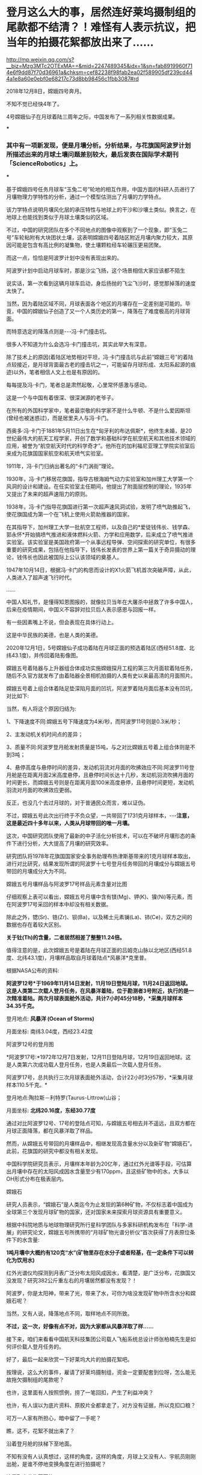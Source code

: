 * 登月这么大的事，居然连好莱坞摄制组的尾款都不结清？！难怪有人表示抗议，把当年的拍摄花絮都放出来了……


http://mp.weixin.qq.com/s?__biz=Mzg3MTc2OTExMA==&mid=2247489345&idx=1&sn=fab8919960f714e6f9dd87f70d36961a&chksm=cef82238f98fab2ea02f589905df239cd444a1e8a60e0ebf0e68217c73d8bb98456c1fbb3087#rd


2018年12月8日，嫦娥四号奔月。

不知不觉已经快4年了。

4号嫦娥仙子在月球着陆三周年之际，中国发布了一系列相关性数据成果。

***

*** 其中有一项新发现，便是月壤分析。分析结果，与花旗国阿波罗计划所描述出来的月球土壤问题差别较大，最后发表在国际学术期刊「ScienceRobotics」上。

***

基于嫦娥四号任务月球车“玉兔二号”轮地的相互作用，中国方面的科研人员进行了月壤物理力学特性的分析，通过一个模型估测出了月壤的力学特点。

该力学特点说明月壤风化层的承压特性与地球上的干沙和沙壤土类似。换言之，在地球上也能找到类似于月球土壤类似的区域。

[[./img/107-1.png]]

[[./img/107-2.jpeg]]

不过，中国的研究团队在多个不同地点的图像中观察到了一个现象，即“玉兔二号”车轮粘附有大块团状土壤，这表明嫦娥四号着陆区附近月壤内聚力较大，其原因可能是包含有高比例的凝集物，使土壤颗粒经车轮碾压更易团聚。

[[./img/107-3.jpeg]]

而这一点，恰恰是阿波罗计划中没有表现出来的。

阿波罗计划中启动月球车时，那是沙尘飞扬，这个场景相信大家应该都不陌生

[[./img/107-4.jpeg]]

说实话，第一次看到这辆月球车启动，身后扬抛的飞尘飞沙时，感觉那掉落的速度太快了。

当然，因为着陆区域不同，月球表面各个地区的月壤存在一定差别是可能的。毕竟，中国的嫦娥仙子创造了又一个人类历史的第一，降落在了难度极高的月球背面。

而特意选定的降落点则是-﻿-﻿-冯·卡门撞击坑。

[[./img/107-5.jpeg]]

[[./img/107-6.png]]

很多人不知道为什么会选冯·卡门撞击坑，其实此举大有深意。

除了技术上的原因(着陆区地势相对平坦，冯·卡门撞击坑与此前“嫦娥三号”的着陆点较接近，是月球背面最古老的撞击坑之一，可能留存月球形成、太阳系起源的痕迹)以外，笔者相信人文上也是有原因的。

每每提及冯·卡门，笔者总是肃然起敬，心里常怀感激与感动。

这是一个与中国有着很深、很深渊源的老爷子。

在所有的外国科学家中，笔者最崇敬的科学家不是什么牛顿、不是什么爱因斯坦(曾经也被迷惑过)，而是居里夫人与冯·卡门。

西奥多·冯·卡门于1881年5月11日出生在*匈牙利的布达佩斯*，他终生未婚，是20世纪最伟大的航天工程学家，开创了数学和基础科学在航空航天和其他技术领域的应用，被誉为“航空航天时代的科学奇才”。他所在的加利福尼亚理工学院实验室后来成为花旗国国家航空和航天喷气实验室。

1911年，冯·卡门归纳出著名的“卡门涡街”理论。

1930年，冯·卡门移居花旗国，指导古根海姆气动力实验室和加州理工大学第一个风洞的设计和建设。在任实验室主任期间，他提出了附面层控制的理论，1935年又提出了未来的超声速阻力的原则。

1938年，冯·卡门指导花旗国进行第一次超声速风洞试验，发明了喷气助推起飞，使花旗国成为第一个在飞机上使用火箭助推器的国家。

在其指导下，加州理工大学一批航空工程师，以及自己的*爱徒钱伟长、钱学森、郭永怀*开始搞喷气推进和液体燃料火箭、力学和应用数学，后来成立了喷气推进实验室。该实验室是美国政府第一个从事远程导弹、空间探索的研究单位，有很多重要的研究成果，包括在他指导下，钱伟长发表的世界上第一篇关于奇异摄动的理论，钱伟长也因此被国际上公认该领域的奠基人。

1947年10月14日，根据冯·卡门的构思而设计的X1火箭飞机首次突破声障，从此，人类进入了超声速飞行时代。

......

中国人知礼节，是懂得知恩图报的，就像拉贝当年在大屠杀中拯救了许多中国人，后来在疫情期间，中国义不容辞对拉贝后人表示感恩与回报一样。

有一些因素嘴上不说，但会表现在具体行动上。

这是中华民族的美德，也是人类的美德。

2020年12月1日，5号嫦娥仙子成功着陆在月球正面的预选着陆区(西经51.8度、北纬43.1度)，并传回着陆影像图。

嫦娥五号着陆器与上升器组合体成功实施嫦娥探月工程的第三次月面软着陆任务，随后不久官方就发布了由着陆器全景相机拍摄的人类有史以来最高清的月面照片。

[[./img/107-7.jpeg]]

嫦娥五号着上组合体着陆足垫深陷月面的凹坑，阿波罗着陆月面后基本没有凹坑，对比如下:

[[./img/107-8.png]]

当然，有人将这个原因归结为:

1、下降速度不同:嫦娥五号下降速度为4米/秒，而阿波罗11号则是0.3米/秒；

2、主发动机关机时间点的差异；

3、质量不同:阿波罗登月舱发射质量是15吨，与之对比嫦娥五号着上组合体则是不到3吨；

4、悬停高度与悬停时间的差异，发动机羽流对月面的吹拂效应不同:阿波罗11号登月舱是在距离月面2米高度悬停，且悬停时间长达十几秒，发动机羽流吹拂月面的时间更长，而嫦娥五号则是在距离月面100米高度悬停，且悬停时间更短，发动机羽流对月面的吹拂效应更弱。

反正，也没几个去过月球的，对于普通民众而言，难以证伪。

[[./img/107-9.png]]

不过，嫦娥五号此次出行终于不负众望，一共带回了1731克月球样本，-﻿-﻿-*注意，这是最近四十多年以来，人类从月球带回的唯一月壤。*

这次，中国研究团队使用了最新的中子活化分析技术，可以在不破坏月壤形态的条件下进行分析，大大提高了月壤的研究效率。

研究团队将1978年花旗国国家安全事务助理布热津斯基带来的1克月球样本取出，进行对比研究，结果发现所谓的阿波罗十七号登月任务带回的月壤成分与嫦娥五号带回的月壤成分大为不同。

嫦娥五号月壤样品与阿波罗17号样品元素含量对比图

[[./img/107-10.jpeg]]

仔细观察上表可以看出，嫦娥五号月壤中含有镁(Mg)、钾(K)、镍(Ni)等元素，而在阿波罗17号采回的样本中却没有相关数据。

除此之外，锶(Sr)、锆(Zr)、钡(Ba)，以及稀土元素镧(La)、铈(Ce)，双方之间的数据也存在着较大区别。

*关于钍(Th)的含量，二者居然相差了整整11.24倍。*

值得注意的是，此次嫦娥五号是着陆在月球正面的吕姆克山脉以北地区(西经51.8度、北纬43.1度)，月壤样品取自月球着陆点*风暴洋*克里普。

根据NASA公布的资料:

*阿波罗12号*于1969年11月14日发射，11月19日登陆月球，11月24日返回地球。这是人类第二次载人登月任务，在风暴洋着陆，位于勘测者3号附近，执行的是一次精准着陆。两次月球表面舱外活动，共计7小时45分18秒，*采集月球样本34.35千克。*

登月地点: *风暴洋 (Ocean of Storms)*

月面坐标: 南纬3.04度，西经23.42度

[[./img/107-11.jpeg]]

阿波罗12号的登月图

[[./img/107-12.jpeg]]

*阿波罗17号:*1972年12月7日发射，12月11日登陆月球，12月19日返回地球。这是人类第六次成功载人登月任务，也是人类最后一次载人登月任务。

阿波罗17号，总共执行三次月球表面舱外活动，合计22小时3分57秒，*采集月球样本110.5千克。*

登月地点:陶拉斯－利特罗(Taurus-Littrow)山谷；

月面坐标: *北纬20.16度，东经30.77度*

[[./img/107-13.jpeg]]

通过对比阿波罗12号、17号的登陆点可知，与嫦娥五号相去并不遥远，且双方都在月球正面降落，都在风暴洋取了样品。

然而，从嫦娥五号带回的月壤样品中，相继发现高含量水分以及新矿物“嫦娥石”。此前，花旗国的研究中都没有相关发现。

[[./img/107-14.jpeg]]

中国科学院研究员表示，月壤样本年龄为20亿年，通过红外光谱等手段，可估算出月壤中存在的太阳风成因水含量至少有170ppm，且这些矿物中的水，大多以OH形式分布在极表层内。

嫦娥石

[[./img/107-15.png]]

研究人员表示，“嫦娥石”是人类迄今为止发现的第6种矿物，不仅标志着中国成为全球第三个发现月球矿物的国家，还对国家未来探索月球资源具有重要意义。

[[./img/107-16.jpeg]]

根据中科院地质与地球物理研究所行星科学团队与多家科研机构发布在「科学-进展」的研究论文，嫦娥五号所携带的“月球矿物光谱分析仪”首次获得了月表原位条件下的水含量:

*1吨月壤中大概约有120克“水”(矿物里存在水分子或者羟基，在一定条件下可以转化为饮用水)*

红外光谱仪均探测到月表广泛分布太阳风成因水，看清楚，是广泛分布，花旗国又没发现？研究382公斤重左右的月壤居然都没有发现？！

阿波罗，你是太阳神，带来了光，带来了水，可你为啥没发现矿物中所含水分和嫦娥石呢？

当然，又有人说，降落地点不同，取样地点不同所致。

*不过，这一次，好像有点不对，因为大家都从风暴洋取了样......*

接下来，咱们来看看中国航天科技集团公司载人飞船系统总设计师张柏楠先生是如何评价载人登月任务的。

[[./img/107-17.jpeg]]

[[./img/107-18.jpeg]]

[[./img/107-19.jpeg]]

[[./img/107-20.jpeg]]

[[./img/107-21.jpeg]]

[[./img/107-22.jpeg]]

[[./img/107-23.jpeg]]

好了，最后一起来欣赏一下好莱坞大片的拍摄花絮吧。

按理说，这么大的事件，雇请了好莱坞摄制组，资金一定要配套到位呀，怎么能无故拖欠摄制组的尾款呢？

也许，这里面有人按照惯例，捞了一笔回扣，产生了利益冲突？

也许，有人误以为底片资料、原胶片全都拿走了，对方没有证据，所以克扣口粮？

可万一人家有所担心，暗中留了一手呢？

瞧，这不，花絮不就出来了？

[[./img/107-24.jpeg]]

[[./img/107-25.jpeg]]

沿着登月舱的扶梯下至地面。

[[./img/107-26.jpeg]]

不知有没有人认真想过，这样的角度，这样的角度，月球上又没有人、宇航员刚刚出舱，是谁不停地变换角度在进行拍摄呢？

[[./img/107-27.jpeg]]

[[./img/107-28.jpeg]]

[[./img/107-29.jpeg]]

这是取出花旗国国旗

[[./img/107-30.jpeg]]

[[./img/107-31.jpeg]]

[[./img/107-32.jpeg]]

[[./img/107-33.jpeg]]

[[./img/107-34.jpeg]]

[[./img/107-35.jpeg]]

[[./img/107-36.jpeg]]

[[./img/107-37.jpeg]]

[[./img/107-38.jpeg]]

[[./img/107-39.jpeg]]

[[./img/107-40.jpeg]]

[[./img/107-41.jpeg]]

[[./img/107-42.gif]]

[[./img/107-43.jpeg]]

[[./img/107-44.jpeg]]

[[./img/107-45.jpeg]]

[[./img/107-46.jpeg]]

[[./img/107-47.jpeg]]

[[./img/107-48.jpeg]]

[[./img/107-49.jpeg]]

在拍摄人类踏上月球的第一个脚印时，摄影师凑得很近

[[./img/107-50.jpeg]]

注意，右边有一只神秘的咸猪手

[[./img/107-51.jpeg]]

[[./img/107-52.jpeg]]

[[./img/107-53.jpeg]]

[[./img/107-54.jpeg]]

[[./img/107-55.jpeg]]

[[./img/107-56.jpeg]]

剪辑后呈现给观众的效果

[[./img/107-57.jpeg]]

[[./img/107-58.jpeg]]

[[./img/107-59.jpeg]]

观众们看得很认真

[[./img/107-60.jpeg]]

[[./img/107-61.jpeg]]

[[./img/107-62.jpeg]]

[[./img/107-63.jpeg]]

[[./img/107-64.jpeg]]

[[./img/107-65.jpeg]]

[[./img/107-66.jpeg]]

[[./img/107-67.jpeg]]

[[./img/107-68.jpeg]]

[[./img/107-69.jpeg]]

疑云重重的登月

[[./img/107-70.gif]]

迷醉在暮光梦境中的人是不允许质疑的。

看完这些，千万不要说阿波罗登月是假的。毕竟，六十年代能有这样先进的技术，放眼全球，也是令人望尘莫及的。

这一次，就让我们向局座学习吧！

中国没有电磁弹射！

***关注我，关注「昆羽继圣」四部曲，关注文史科普与生活资讯，发现一个不一样而有趣的世界***

[[./img/107-71.jpeg]]

